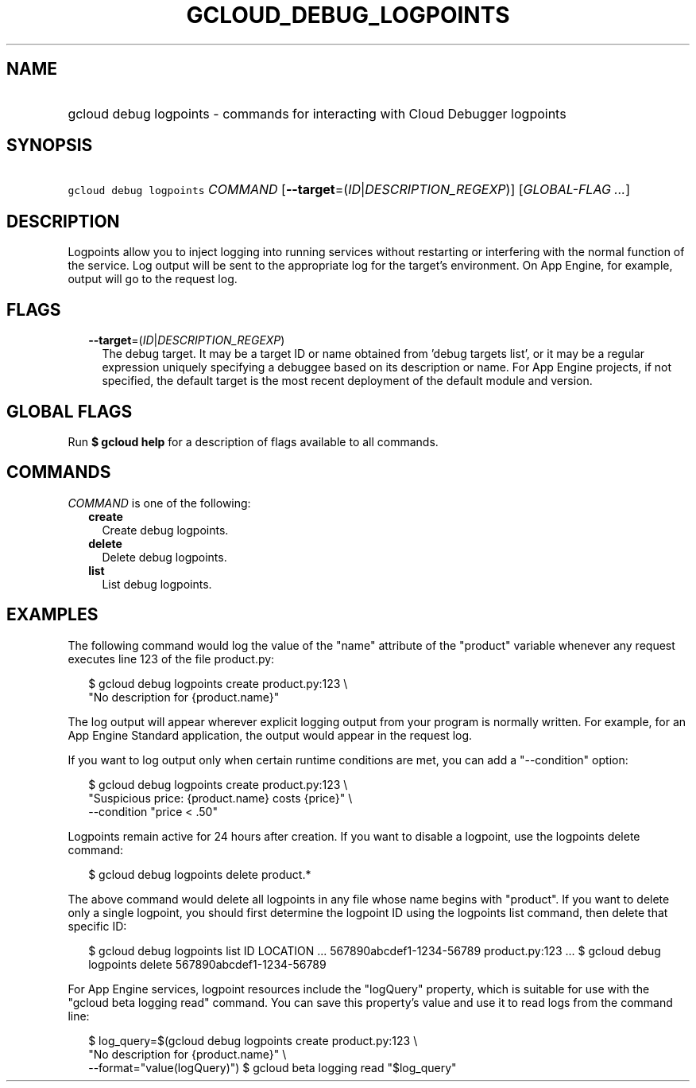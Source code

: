 
.TH "GCLOUD_DEBUG_LOGPOINTS" 1



.SH "NAME"
.HP
gcloud debug logpoints \- commands for interacting with Cloud Debugger logpoints



.SH "SYNOPSIS"
.HP
\f5gcloud debug logpoints\fR \fICOMMAND\fR [\fB\-\-target\fR=(\fIID\fR|\fIDESCRIPTION_REGEXP\fR)] [\fIGLOBAL\-FLAG\ ...\fR]



.SH "DESCRIPTION"

Logpoints allow you to inject logging into running services without restarting
or interfering with the normal function of the service. Log output will be sent
to the appropriate log for the target's environment. On App Engine, for example,
output will go to the request log.



.SH "FLAGS"

.RS 2m
.TP 2m
\fB\-\-target\fR=(\fIID\fR|\fIDESCRIPTION_REGEXP\fR)
The debug target. It may be a target ID or name obtained from 'debug targets
list', or it may be a regular expression uniquely specifying a debuggee based on
its description or name. For App Engine projects, if not specified, the default
target is the most recent deployment of the default module and version.



.RE
.sp

.SH "GLOBAL FLAGS"

Run \fB$ gcloud help\fR for a description of flags available to all commands.



.SH "COMMANDS"

\f5\fICOMMAND\fR\fR is one of the following:

.RS 2m
.TP 2m
\fBcreate\fR
Create debug logpoints.

.TP 2m
\fBdelete\fR
Delete debug logpoints.

.TP 2m
\fBlist\fR
List debug logpoints.


.RE
.sp

.SH "EXAMPLES"

The following command would log the value of the "name" attribute of the
"product" variable whenever any request executes line 123 of the file
product.py:

.RS 2m
$ gcloud debug logpoints create product.py:123               \e
  "No description for {product.name}"
.RE

The log output will appear wherever explicit logging output from your program is
normally written. For example, for an App Engine Standard application, the
output would appear in the request log.

If you want to log output only when certain runtime conditions are met, you can
add a "\-\-condition" option:

.RS 2m
$ gcloud debug logpoints create product.py:123               \e
  "Suspicious price: {product.name} costs {price}"               \e
  \-\-condition "price < .50"
.RE

Logpoints remain active for 24 hours after creation. If you want to disable a
logpoint, use the logpoints delete command:

.RS 2m
$ gcloud debug logpoints delete product.*
.RE

The above command would delete all logpoints in any file whose name begins with
"product". If you want to delete only a single logpoint, you should first
determine the logpoint ID using the logpoints list command, then delete that
specific ID:

.RS 2m
$ gcloud debug logpoints list
ID                        LOCATION    ...
567890abcdef1\-1234\-56789  product.py:123  ...
$ gcloud debug logpoints delete 567890abcdef1\-1234\-56789
.RE

For App Engine services, logpoint resources include the "logQuery" property,
which is suitable for use with the "gcloud beta logging read" command. You can
save this property's value and use it to read logs from the command line:

.RS 2m
$ log_query=$(gcloud debug logpoints create product.py:123         \e
        "No description for {product.name}" \e
  \-\-format="value(logQuery)")
$ gcloud beta logging read "$log_query"
.RE
